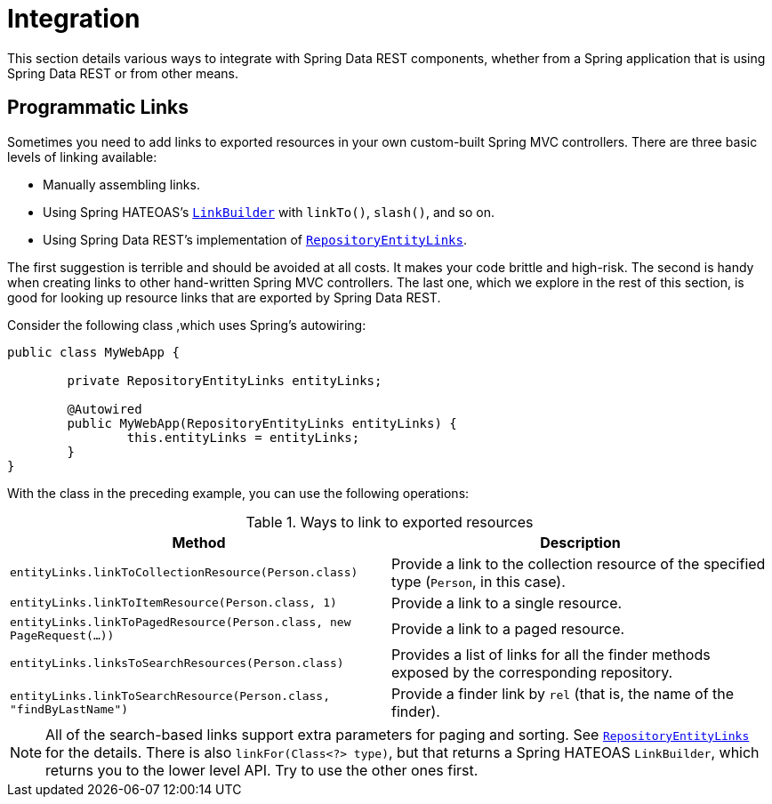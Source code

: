 [[integration]]
= Integration
:spring-data-rest-root: ../../../..

This section details various ways to integrate with Spring Data REST components, whether from a Spring application that is using Spring Data REST or from other means.

[[integration.programmatic-links]]
== Programmatic Links

Sometimes you need to add links to exported resources in your own custom-built Spring MVC controllers. There are three basic levels of linking available:

* Manually assembling links.
* Using Spring HATEOAS's https://docs.spring.io/spring-hateoas/docs/current/reference/html/#fundamentals.obtaining-links.builder[`LinkBuilder`] with `linkTo()`, `slash()`, and so on.
* Using Spring Data REST's implementation of https://docs.spring.io/spring-data/rest/docs/current/api/org/springframework/data/rest/webmvc/support/RepositoryEntityLinks.html[`RepositoryEntityLinks`].

The first suggestion is terrible and should be avoided at all costs. It makes your code brittle and high-risk. The second is handy when creating links to other hand-written Spring MVC controllers. The last one, which we explore in the rest of this section, is good for looking up resource links that are exported by Spring Data REST.

Consider the following class ,which uses Spring's autowiring:

====
[source,java]
----
public class MyWebApp {

	private RepositoryEntityLinks entityLinks;

	@Autowired
	public MyWebApp(RepositoryEntityLinks entityLinks) {
		this.entityLinks = entityLinks;
	}
}
----
====

With the class in the preceding example, you can use the following operations:

.Ways to link to exported resources
|===
|Method | Description

|`entityLinks.linkToCollectionResource(Person.class)`
|Provide a link to the collection resource of the specified type (`Person`, in this case).

|`entityLinks.linkToItemResource(Person.class, 1)`
|Provide a link to a single resource.

|`entityLinks.linkToPagedResource(Person.class, new PageRequest(...))`
|Provide a link to a paged resource.

|`entityLinks.linksToSearchResources(Person.class)`
|Provides a list of links for all the finder methods exposed by the corresponding repository.

|`entityLinks.linkToSearchResource(Person.class, "findByLastName")`
|Provide a finder link by `rel` (that is, the name of the finder).

|===

NOTE: All of the search-based links support extra parameters for paging and sorting. See https://docs.spring.io/spring-data/rest/docs/current/api/org/springframework/data/rest/webmvc/support/RepositoryEntityLinks.html[`RepositoryEntityLinks`] for the details. There is also `linkFor(Class<?> type)`, but that returns a Spring HATEOAS `LinkBuilder`, which returns you to the lower level API. Try to use the other ones first.
